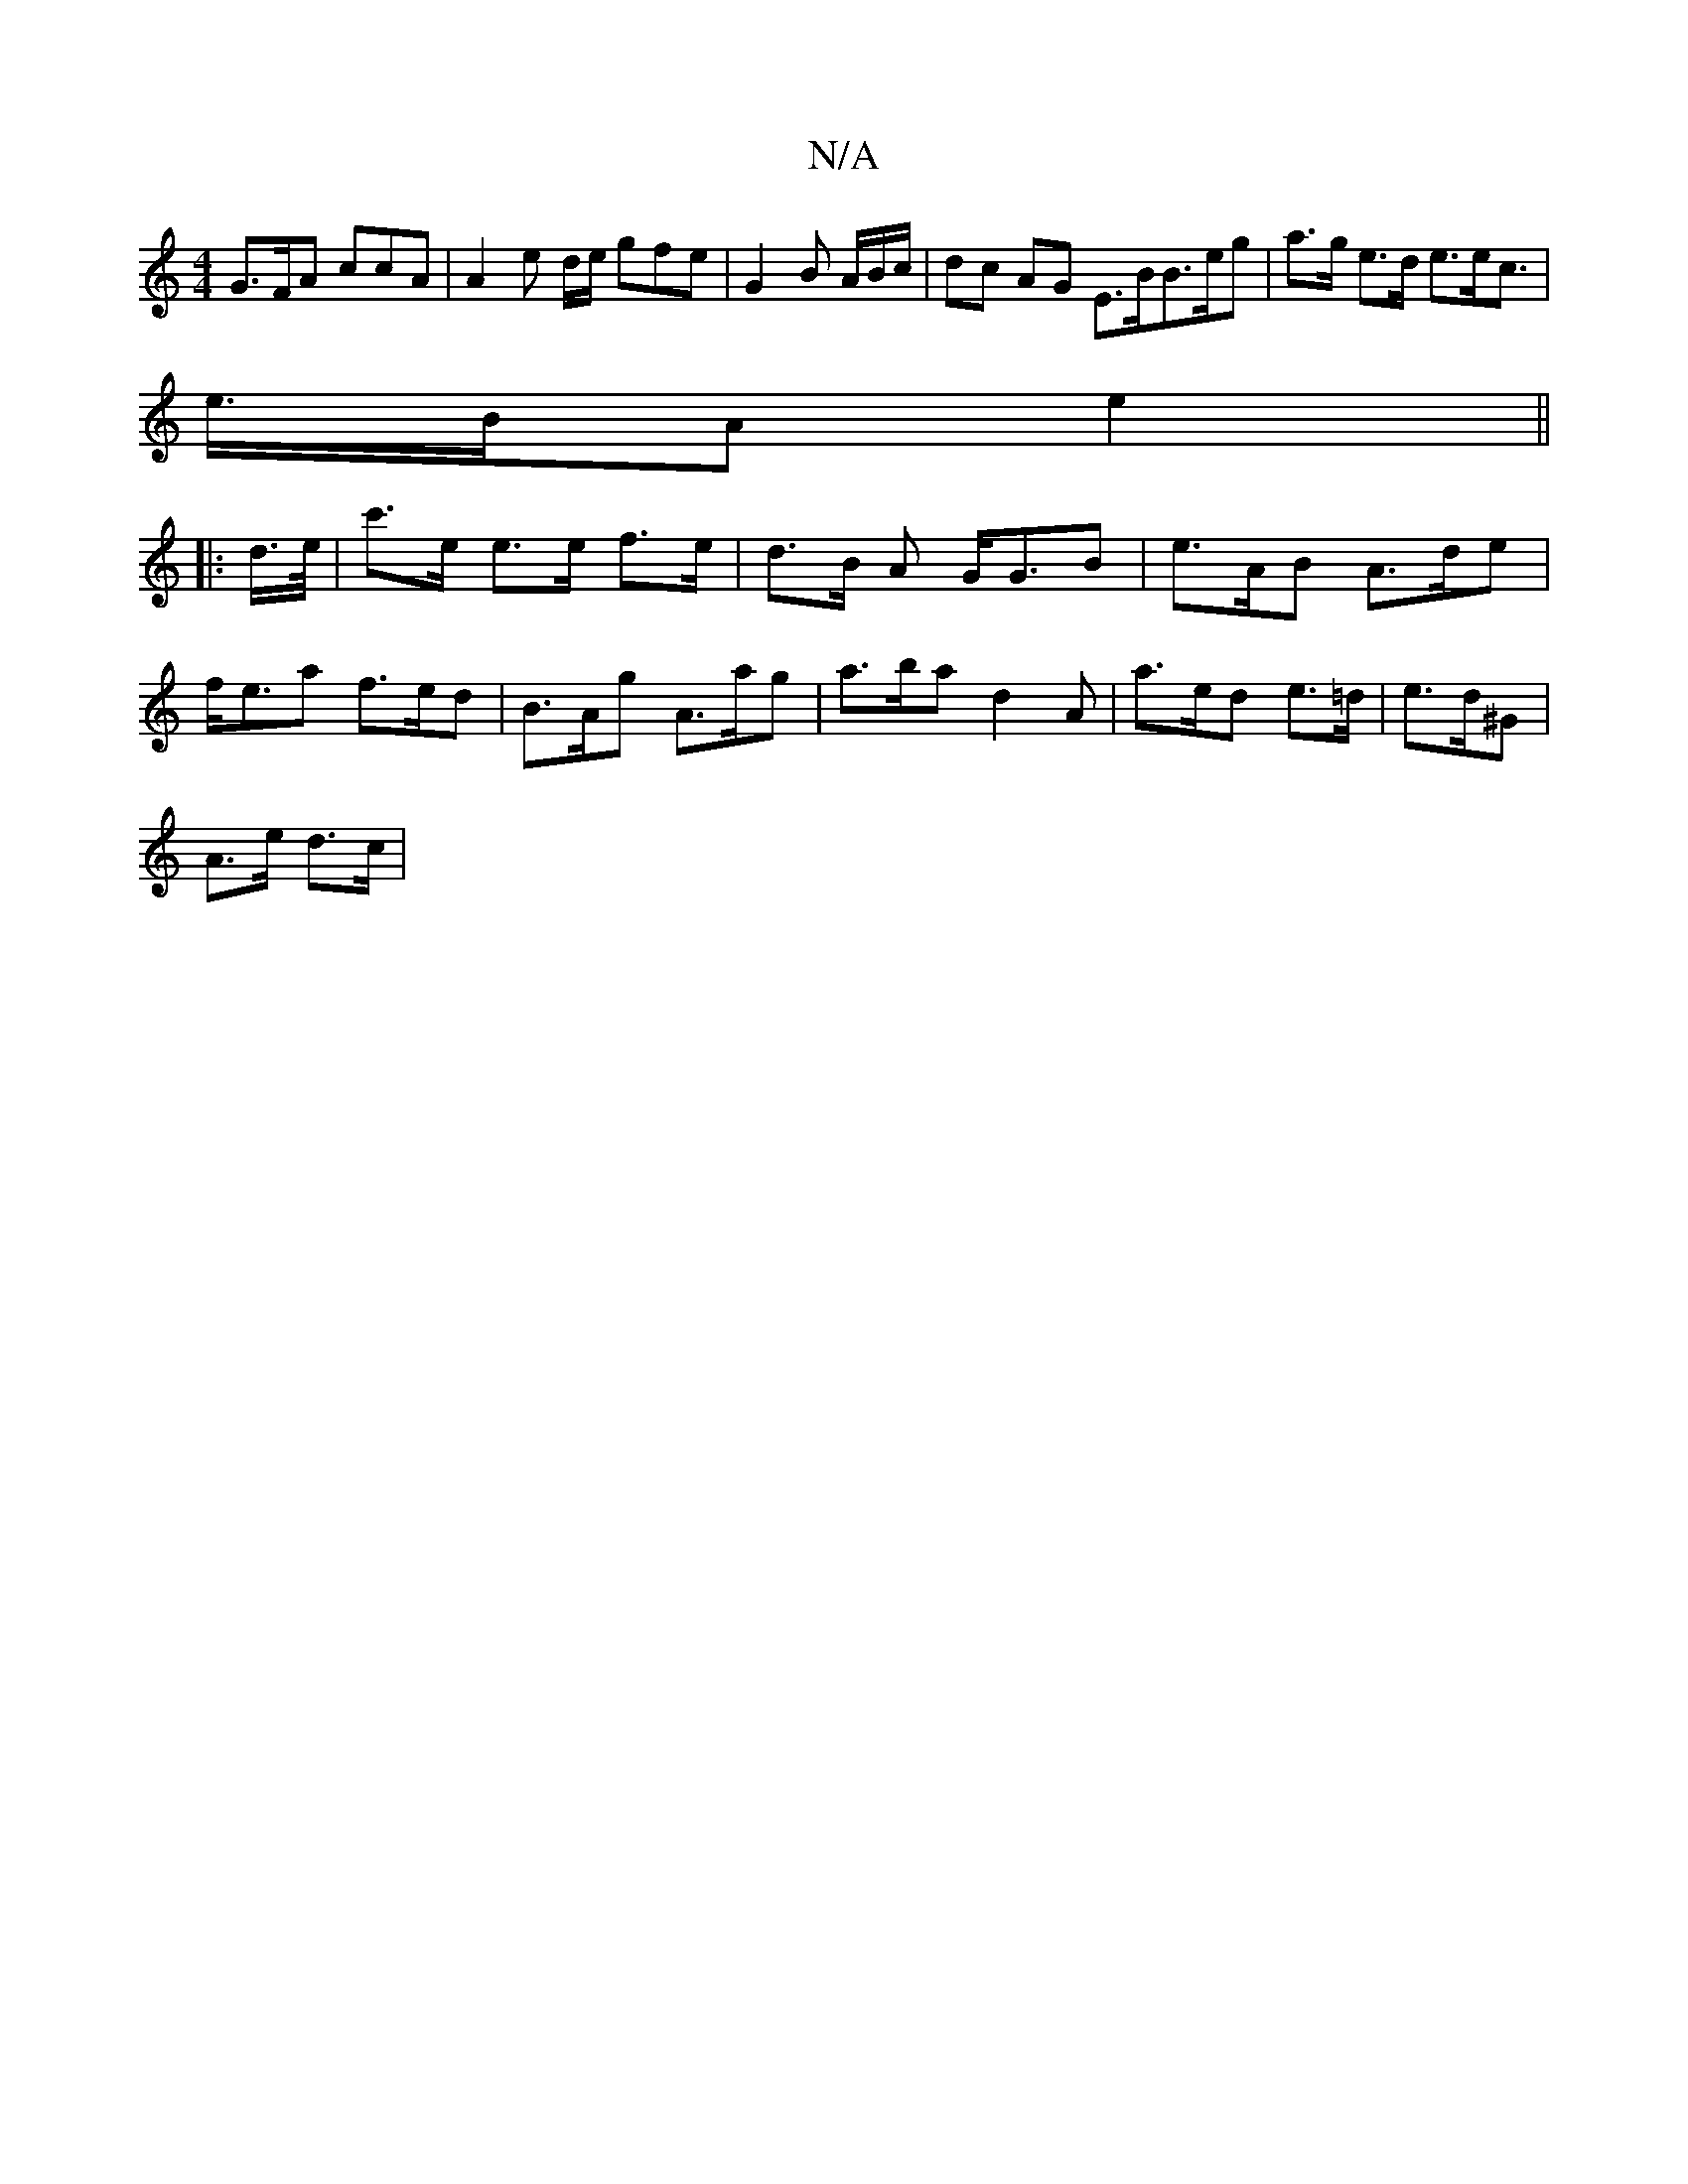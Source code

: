 X:1
T:N/A
M:4/4
R:N/A
K:Cmajor
 G>FA ccA | A2 e d/2e/ gfe |G2 B /A/B/c/ | dc AG E>BB>eg|a>g e>d e>ec>|
e>BA e2 ||
|: d/>e/ | c'>e e>e f>e | d>B A G<GB | e>AB A>de | f<ea f>ed | B>Ag A>ag | a>ba d2 A | a>ed e>=d | e>d^G |
A>e d>c | 